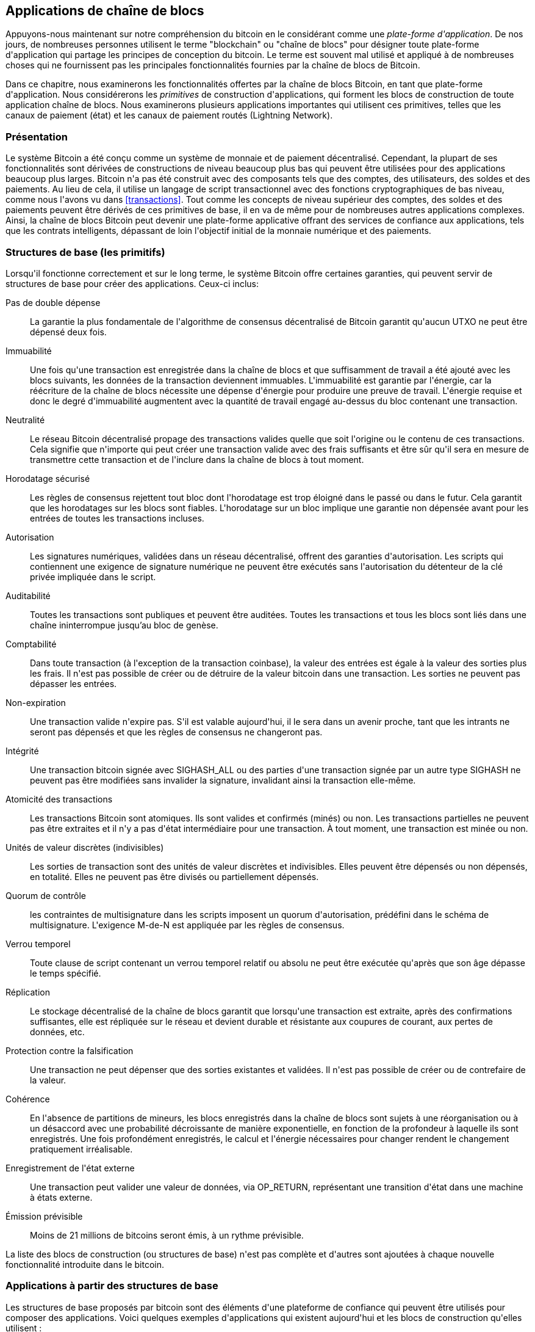 [[ch12]]
== Applications de chaîne de blocs

Appuyons-nous maintenant sur notre compréhension du bitcoin en le considérant comme une _plate-forme d&#39;application_. De nos jours, de nombreuses personnes utilisent le terme &quot;blockchain&quot; ou &quot;chaîne de blocs&quot; pour désigner toute plate-forme d&#39;application qui partage les principes de conception du bitcoin. Le terme est souvent mal utilisé et appliqué à de nombreuses choses qui ne fournissent pas les principales fonctionnalités fournies par la chaîne de blocs de Bitcoin.

Dans ce chapitre, nous examinerons les fonctionnalités offertes par la chaîne de blocs Bitcoin, en tant que plate-forme d&#39;application. Nous considérerons les _primitives_ de construction d&#39;applications, qui forment les blocs de construction de toute application chaîne de blocs. Nous examinerons plusieurs applications importantes qui utilisent ces primitives, telles que les canaux de paiement (état) et les canaux de paiement routés (Lightning Network).

=== Présentation

(((&quot;applications chaîne de blocs&quot;, &quot;avantages du système Bitcoin&quot;)))Le système Bitcoin a été conçu comme un système de monnaie et de paiement décentralisé. Cependant, la plupart de ses fonctionnalités sont dérivées de constructions de niveau beaucoup plus bas qui peuvent être utilisées pour des applications beaucoup plus larges. Bitcoin n&#39;a pas été construit avec des composants tels que des comptes, des utilisateurs, des soldes et des paiements. Au lieu de cela, il utilise un langage de script transactionnel avec des fonctions cryptographiques de bas niveau, comme nous l&#39;avons vu dans &lt;<transactions>&gt;. Tout comme les concepts de niveau supérieur des comptes, des soldes et des paiements peuvent être dérivés de ces primitives de base, il en va de même pour de nombreuses autres applications complexes. Ainsi, la chaîne de blocs Bitcoin peut devenir une plate-forme applicative offrant des services de confiance aux applications, tels que les contrats intelligents, dépassant de loin l&#39;objectif initial de la monnaie numérique et des paiements.

=== Structures de base (les primitifs)

(((&quot;applications en chaîne de blocs&quot;, &quot;blocs de base (primitifs)&quot;)))(((&quot;primitifs&quot;)))Lorsqu&#39;il fonctionne correctement et sur le long terme, le système Bitcoin offre certaines garanties, qui peuvent servir de structures de base pour créer des applications. Ceux-ci inclus:

Pas de double dépense:: La garantie la plus fondamentale de l&#39;algorithme de consensus décentralisé de Bitcoin garantit qu&#39;aucun UTXO ne peut être dépensé deux fois.

Immuabilité:: Une fois qu&#39;une transaction est enregistrée dans la chaîne de blocs et que suffisamment de travail a été ajouté avec les blocs suivants, les données de la transaction deviennent immuables. L&#39;immuabilité est garantie par l&#39;énergie, car la réécriture de la chaîne de blocs nécessite une dépense d&#39;énergie pour produire une preuve de travail. L&#39;énergie requise et donc le degré d&#39;immuabilité augmentent avec la quantité de travail engagé au-dessus du bloc contenant une transaction.

Neutralité:: Le réseau Bitcoin décentralisé propage des transactions valides quelle que soit l&#39;origine ou le contenu de ces transactions. Cela signifie que n&#39;importe qui peut créer une transaction valide avec des frais suffisants et être sûr qu&#39;il sera en mesure de transmettre cette transaction et de l&#39;inclure dans la chaîne de blocs à tout moment.

Horodatage sécurisé:: Les règles de consensus rejettent tout bloc dont l&#39;horodatage est trop éloigné dans le passé ou dans le futur. Cela garantit que les horodatages sur les blocs sont fiables. L&#39;horodatage sur un bloc implique une garantie non dépensée avant pour les entrées de toutes les transactions incluses.

Autorisation:: Les signatures numériques, validées dans un réseau décentralisé, offrent des garanties d&#39;autorisation. Les scripts qui contiennent une exigence de signature numérique ne peuvent être exécutés sans l&#39;autorisation du détenteur de la clé privée impliquée dans le script.

Auditabilité:: Toutes les transactions sont publiques et peuvent être auditées. Toutes les transactions et tous les blocs sont liés dans une chaîne ininterrompue jusqu'au bloc de genèse.

Comptabilité:: Dans toute transaction (à l&#39;exception de la transaction coinbase), la valeur des entrées est égale à la valeur des sorties plus les frais. Il n&#39;est pas possible de créer ou de détruire de la valeur bitcoin dans une transaction. Les sorties ne peuvent pas dépasser les entrées.

Non-expiration:: Une transaction valide n&#39;expire pas. S&#39;il est valable aujourd&#39;hui, il le sera dans un avenir proche, tant que les intrants ne seront pas dépensés et que les règles de consensus ne changeront pas.

Intégrité:: Une transaction bitcoin signée avec +SIGHASH_ALL+ ou des parties d&#39;une transaction signée par un autre type +SIGHASH+ ne peuvent pas être modifiées sans invalider la signature, invalidant ainsi la transaction elle-même.

Atomicité des transactions:: Les transactions Bitcoin sont atomiques. Ils sont valides et confirmés (minés) ou non. Les transactions partielles ne peuvent pas être extraites et il n&#39;y a pas d&#39;état intermédiaire pour une transaction. À tout moment, une transaction est minée ou non.

Unités de valeur discrètes (indivisibles):: Les sorties de transaction sont des unités de valeur discrètes et indivisibles. Elles peuvent être dépensés ou non dépensés, en totalité. Elles ne peuvent pas être divisés ou partiellement dépensés.

Quorum de contrôle:: les contraintes de multisignature dans les scripts imposent un quorum d&#39;autorisation, prédéfini dans le schéma de multisignature. L&#39;exigence M-de-N est appliquée par les règles de consensus.

Verrou temporel:: Toute clause de script contenant un verrou temporel relatif ou absolu ne peut être exécutée qu&#39;après que son âge dépasse le temps spécifié.

Réplication:: Le stockage décentralisé de la chaîne de blocs garantit que lorsqu&#39;une transaction est extraite, après des confirmations suffisantes, elle est répliquée sur le réseau et devient durable et résistante aux coupures de courant, aux pertes de données, etc.

Protection contre la falsification:: Une transaction ne peut dépenser que des sorties existantes et validées. Il n&#39;est pas possible de créer ou de contrefaire de la valeur.

Cohérence:: En l&#39;absence de partitions de mineurs, les blocs enregistrés dans la chaîne de blocs sont sujets à une réorganisation ou à un désaccord avec une probabilité décroissante de manière exponentielle, en fonction de la profondeur à laquelle ils sont enregistrés. Une fois profondément enregistrés, le calcul et l&#39;énergie nécessaires pour changer rendent le changement pratiquement irréalisable.

Enregistrement de l&#39;état externe:: Une transaction peut valider une valeur de données, via +OP_RETURN+, représentant une transition d&#39;état dans une machine à états externe.

Émission prévisible:: Moins de 21 millions de bitcoins seront émis, à un rythme prévisible.

La liste des blocs de construction (ou structures de base) n&#39;est pas complète et d&#39;autres sont ajoutées à chaque nouvelle fonctionnalité introduite dans le bitcoin.

=== Applications à partir des structures de base

(((&quot;applications chaîne de blocs&quot;, &quot;exemples de&quot;)))Les structures de base proposés par bitcoin sont des éléments d&#39;une plateforme de confiance qui peuvent être utilisés pour composer des applications. Voici quelques exemples d&#39;applications qui existent aujourd&#39;hui et les blocs de construction qu&#39;elles utilisent :

Preuve d&#39;existence (notaire numérique):: (((&quot;services de notaire numérique&quot;)))(((&quot;preuve d&#39;existence&quot;)))Immuabilité + Horodatage + Durabilité. Une empreinte numérique peut être validée avec une transaction dans la chaîne de blocs, prouvant qu&#39;un document existait (horodatage) au moment où il a été enregistré. L&#39;empreinte digitale ne pourra pas être modifiée ex-post-facto (Immutabilité) et la preuve sera conservée de façon permanente (Durabilité).

Kickstarter (Lighthouse):: Cohérence + Atomicité + Intégrité. Si vous signez une entrée et la sortie (intégrité) d&#39;une transaction de collecte de fonds, d&#39;autres peuvent contribuer à la collecte de fonds mais elle ne peut pas être dépensée (atomicité) tant que l&#39;objectif (valeur de sortie) n&#39;est pas financé (cohérence).

Canaux de paiement:: (((&quot;canaux de paiement (d&#39;état)&quot;, &quot;structures de base (les primitifs) utilisés dans&quot;)))Quorum de contrôle + Verrou temporel + Pas de double dépense + Non-expiration + Résistance à la censure + Autorisation. Un multisig 2-of-2 (Quorum) avec un verrou temporel (Verrou temporel) utilisé comme transaction de &quot;règlement&quot; d&#39;un canal de paiement peut être détenu (Non-expiration) et dépensé à tout moment (Résistance à la censure) par l&#39;une ou l&#39;autre des parties (Autorisation). Les deux parties peuvent alors créer des transactions d&#39;engagement qui doublent (Pas de double dépense) le règlement sur un verrou temporel plus court (Verrou temporel).

=== Counterparty

(((&quot;applications en chaîne de blocs&quot;, &quot;Conterparty&quot;)))(((&quot;Conterparty&quot;)))(((&quot;contrats intelligents&quot;)))(((&quot;Ethereum Virtual Machine (EVM)&quot;)))((( &quot;gestion d&#39;actifs extrinsèques&quot;)))(((&quot;gestion d&#39;actifs virtuels&quot;)))Conterparty est une couche de protocole construite au-dessus de bitcoin. Le protocole Counterparty offre la possibilité de créer et d&#39;échanger des actifs virtuels et des jetons. De plus, Counterparty propose un échange décentralisé d&#39;actifs. Conterparty met également en œuvre des contrats intelligents, basés sur la machine virtuelle Ethereum (EVM).

Conterparty intègre des métadonnées dans les transactions bitcoin, en utilisant l&#39;opcode +OP_RETURN+ ou des adresses multisignatures 1 sur N qui encodent les métadonnées à la place des clés publiques. En utilisant ces mécanismes, Counterparty implémente une couche de protocole encodée dans les transactions bitcoin. La couche de protocole supplémentaire peut être interprétée par des applications compatibles avec Conterparty, telles que les portefeuilles et les explorateurs de chaînes de blocs, ou toute application construite à l&#39;aide des bibliothèques de Conterparty.

(((&quot;propriété numérique&quot;)))Conterparty peut être utilisée comme plate-forme pour d&#39;autres applications et services, à leur tour. Par exemple, Tokenly est une plate-forme construite sur Counterparty qui permet aux créateurs de contenu, aux artistes et aux entreprises d&#39;émettre des jetons qui expriment la propriété numérique et peuvent être utilisés pour louer, accéder, échanger ou acheter du contenu, des produits et des services. D&#39;autres applications tirant parti de Counterparty incluent des jeux (Spells of Genesis) et des projets de grille informatique (Folding Coin).

Plus de détails sur Counterparty peuvent être trouvés sur https://counterparty.io. Le projet à source libre est disponible sur https://github.com/CounterpartyXCP[].

[[state_channels]]
=== Canaux de paiement et canaux d&#39;état

_Les canaux de paiement_ (((&quot;applications chaîne de blocs&quot;, &quot;canaux de paiement (état)&quot;, id=&quot;BCApayment12&quot;)))(((&quot;canaux de paiement (état)&quot;, &quot;défini&quot;)))sont un mécanisme sans confiance pour échanger des bitcoins transactions entre deux parties, en dehors de la chaîne de blocs Bitcoin. Ces transactions, qui seraient valides si elles étaient réglées sur la chaîne de blocs Bitcoin, sont plutôt détenues hors chaîne, agissant comme des _billets à ordre_ pour un éventuel règlement par lots. Étant donné que les transactions ne sont pas réglées, elles peuvent être échangées sans la latence de règlement habituelle, ce qui permet un débit de transaction extrêmement élevé, une latence faible (inférieure à la milliseconde) et une granularité fine (niveau satoshi).

En fait, le terme _canal_ est une métaphore. Les canaux d&#39;état sont des constructions virtuelles représentées par l&#39;échange d&#39;état entre deux parties, en dehors de la chaîne de blocs. Il n&#39;y a pas de &quot;canaux&quot; en soi et le mécanisme de transport de données sous-jacent n&#39;est pas le canal. Nous utilisons le terme canal pour représenter la relation et l&#39;état partagé entre deux parties, en dehors de la chaîne de blocs.

(((&quot;canaux de paiement (d&#39;état)&quot;, &quot;concept de&quot;)))Pour expliquer davantage ce concept, pensez à un flux TCP. Du point de vue des protocoles de niveau supérieur, il s&#39;agit d&#39;une &quot;interface de connexion&quot; connectant deux applications sur Internet. Mais si vous regardez le trafic réseau, un flux TCP n&#39;est qu&#39;un canal virtuel sur des paquets IP. Chaque extrémité du flux TCP séquence et assemble les paquets IP pour créer l&#39;illusion d&#39;un flux d&#39;octets. En dessous, ce sont tous les paquets déconnectés. De même, un canal de paiement n&#39;est qu&#39;une série de transactions. S&#39;ils sont correctement séquencés et connectés, ils créent des obligations remboursables auxquelles vous pouvez faire confiance même si vous ne faites pas confiance à l&#39;autre côté du canal.

Dans cette section, nous examinerons différentes formes de canaux de paiement. Premièrement, nous examinerons les mécanismes utilisés pour construire un canal de paiement unidirectionnel (unidirectionnel) pour un service de micropaiement mesuré, tel que le streaming vidéo. Ensuite, nous développerons ce mécanisme et introduirons des canaux de paiement bidirectionnels. Enfin, nous verrons comment des canaux bidirectionnels peuvent être connectés de bout en bout pour former des canaux multisauts dans un réseau routé, d&#39;abord proposé sous le nom de _Lightning Network_.

Les canaux de paiement font partie du concept plus large d&#39;un _canal d&#39;état_, qui représente une altération d&#39;état hors chaîne, sécurisée par un éventuel règlement dans une chaîne de blocs. Un canal de paiement est un canal d&#39;état où l&#39;état modifié est le solde d&#39;une monnaie virtuelle.

==== Canaux d&#39;état, concepts de base et terminologie

(((&quot;canaux de paiement (d&#39;état)&quot;, &quot;terminologie&quot;)))Un canal d&#39;état est établi entre deux parties, par le biais d&#39;une transaction qui verrouille un état partagé sur la chaîne de blocs. C&#39;est ce qu&#39;on appelle la _transaction de financement_ ou _transaction d&#39;ancrage_. Cette transaction unique doit être transmise au réseau et exploitée pour établir le canal. Dans l&#39;exemple d&#39;un canal de paiement, l&#39;état bloqué est le solde initial (en devise) du canal.

Les deux parties échangent alors des transactions signées, appelées _transactions d&#39;engagement_, qui modifient l&#39;état initial. Ces transactions sont des transactions valides dans la mesure où elles _pourraient_ être soumises pour règlement par l&#39;une ou l&#39;autre des parties, mais sont plutôt détenues hors chaîne par chaque partie en attendant la fermeture du canal. Les mises à jour d&#39;état peuvent être créées aussi rapidement que chaque partie peut créer, signer et transmettre une transaction à l&#39;autre partie. En pratique, cela signifie que des milliers de transactions par seconde peuvent être échangées.

Lors de l&#39;échange de transactions d&#39;engagement, les deux parties invalident également les états précédents, de sorte que la transaction d&#39;engagement la plus récente est toujours la seule qui puisse être remboursée. Cela empêche l&#39;une ou l&#39;autre des parties de tricher en fermant unilatéralement le canal avec un état antérieur expiré qui lui est plus favorable que l&#39;état actuel. Nous examinerons les différents mécanismes qui peuvent être utilisés pour invalider l&#39;état antérieur dans la suite de ce chapitre.

Enfin, le canal peut être fermé soit de manière coopérative, en soumettant une _transaction de règlement_ finale à la chaîne de blocs, soit unilatéralement, par l&#39;une ou l&#39;autre des parties soumettant la dernière transaction d&#39;engagement à la chaîne de blocs. Une option de fermeture unilatérale est nécessaire au cas où l&#39;une des parties se déconnecte de manière inattendue. La transaction de règlement représente l&#39;état final du canal et est réglée sur la chaîne de blocs.

Pendant toute la durée de vie de la chaîne, seules deux transactions doivent être soumises pour minage sur la chaîne de blocs: les transactions de financement et de règlement. Entre ces deux états, les deux parties peuvent échanger un nombre illimité de transactions d&#39;engagement qui ne sont jamais vues par personne d&#39;autre, ni soumises à la chaîne de blocs.

&lt;<payment_channel>&gt; illustre un canal de paiement entre Bob et Alice, montrant les transactions de financement, d&#39;engagement et de règlement.(((&quot;cas d'utilisation&quot;, &quot;acheter un café&quot;, startref=&quot;alicetwelve&quot;)))

[[payment_channel]]
.Un canal de paiement entre Bob et Alice, montrant les transactions de financement, d&#39;engagement et de règlement
image::images/mbc2_1201.png[&quot;Un canal de paiement entre Bob et Alice, montrant les transactions de financement, d&#39;engagement et de règlement&quot;]

==== Exemple de canal de paiement simple

(((&quot;canaux de paiement (d&#39;état)&quot;, &quot;exemple de&quot;, id=&quot;PSCexample12&quot;)))Pour expliquer les canaux d&#39;état, nous commençons par un exemple très simple. Nous démontrons un canal à sens unique, ce qui signifie que la valeur ne circule que dans une seule direction. Nous partirons également de l&#39;hypothèse naïve que personne n&#39;essaie de tricher, pour garder les choses simples. Une fois que nous aurons expliqué l&#39;idée de base du canal, nous examinerons ce qu&#39;il faut pour le rendre sans confiance afin qu&#39;aucune des parties ne puisse tricher, même si elle essaie de le faire.

Pour cet exemple, nous supposerons deux participants : Emma et Fabian. Fabian propose un service de diffusion vidéo en continu facturé à la seconde via un canal de micropaiement. Fabian facture 0,01 millibit (0,00001 BTC) par seconde de vidéo, ce qui équivaut à 36 millibits (0,036 BTC) par heure de vidéo. Emma est une utilisatrice qui achète ce service de diffusion vidéo en continu auprès de Fabian. &lt;<emma_fabian_streaming_video>&gt; montre Emma achetant le service de diffusion vidéo en continu de Fabian en utilisant un canal de paiement.

[[emma_fabian_streaming_video]]
.Emma achète la vidéo en continu de Fabian avec un canal de paiement, payant pour chaque seconde de vidéo
image::images/mbc2_1202.png[&quot;Emma achète la diffusion vidéo en continu de Fabian avec un canal de paiement, payant pour chaque seconde de vidéo&quot;]

Dans cet exemple, Fabian et Emma utilisent un logiciel spécial qui gère à la fois le canal de paiement et la diffusion vidéo en continu. Emma exécute le logiciel dans son navigateur, Fabian l&#39;exécute sur un serveur. Le logiciel inclut les fonctionnalités de base du portefeuille bitcoin et peut créer et signer des transactions bitcoin. Le concept et le terme &quot;canal de paiement&quot; sont complètement cachés aux utilisateurs. Ce qu&#39;ils voient, c&#39;est une vidéo payée à la seconde.

Pour mettre en place le canal de paiement, Emma et Fabian établissent une adresse multisignature 2 sur 2, chacun d&#39;eux détenant l&#39;une des clés. Du point de vue d&#39;Emma, le logiciel de son navigateur présente un code QR avec une adresse P2SH (commençant par &quot;3&quot;) et lui demande de soumettre un &quot;dépôt&quot; pour jusqu&#39;à 1 heure de vidéo. L&#39;adresse est alors financée par Emma. La transaction d&#39;Emma, payant à l&#39;adresse multisignature, est la transaction de financement ou d&#39;ancrage pour le canal de paiement.

Pour cet exemple, disons qu&#39;Emma finance la chaîne avec 36 millibits (0,036 BTC). Cela permettra à Emma de consommer _jusqu&#39;à_ 1 heure de diffusion vidéo en continu. La transaction de financement dans ce cas fixe le montant maximum qui peut être transmis dans ce canal, en définissant la _capacité du canal_.

La transaction de financement consomme une ou plusieurs entrées du portefeuille d&#39;Emma, approvisionnant les fonds. Il crée une sortie d&#39;une valeur de 36 millibits payée à l&#39;adresse multisignature 2 sur 2 contrôlée conjointement entre Emma et Fabian. Il peut avoir des sorties supplémentaires pour revenir au portefeuille d&#39;Emma.

Une fois la transaction de financement confirmée, Emma peut commencer à diffuser la vidéo. Le logiciel d&#39;Emma crée et signe une transaction d&#39;engagement qui modifie le solde du canal pour créditer 0,01 millibit à l&#39;adresse de Fabian et rembourser 35,99 millibits à Emma. La transaction signée par Emma consomme la sortie de 36 millibits créée par la transaction de financement et crée deux sorties : une pour son remboursement, l&#39;autre pour le paiement de Fabian. La transaction n&#39;est que partiellement signée - elle nécessite deux signatures (2 sur 2), mais n&#39;a que la signature d&#39;Emma. Lorsque le serveur de Fabian reçoit cette transaction, il ajoute la deuxième signature (pour l&#39;entrée 2 sur 2) et la renvoie à Emma avec 1 seconde de vidéo. Désormais, les deux parties ont une transaction d&#39;engagement entièrement signée que l&#39;une ou l&#39;autre peut racheter, représentant le solde à jour correct du canal. Aucune des parties ne diffuse cette transaction sur le réseau.

Au tour suivant, le logiciel d&#39;Emma crée et signe une autre transaction d&#39;engagement (engagement #2) qui consomme la _même_ sortie 2 sur 2 de la transaction de financement. La seconde transaction d&#39;engagement alloue une sortie de 0,02 millibits à l&#39;adresse de Fabian et une sortie de 35,98 millibits à l&#39;adresse d&#39;Emma. Cette nouvelle transaction est le paiement de deux secondes cumulées de vidéo. Le logiciel de Fabian signe et renvoie la deuxième transaction d&#39;engagement, ainsi qu&#39;une autre seconde de vidéo.

De cette manière, le logiciel d&#39;Emma continue d&#39;envoyer des transactions d&#39;engagement au serveur de Fabian en échange de diffusion vidéo en continu. Le solde de la chaîne s&#39;accumule progressivement en faveur de Fabian, car Emma consomme plus de secondes de vidéo. Disons qu&#39;Emma regarde 600 secondes (10 minutes) de vidéo, créant et signant 600 transactions d&#39;engagement. La dernière transaction d&#39;engagement (#600) aura deux sorties, divisant le solde de la chaîne, 6 millibits pour Fabian et 30 millibits pour Emma.

Enfin, Emma sélectionne &quot;Stop&quot; pour arrêter le streaming vidéo. Fabian ou Emma peuvent maintenant transmettre la transaction d&#39;état finale pour règlement. Cette dernière transaction est la _transaction de règlement_ et paie Fabian pour toute la vidéo consommée par Emma, remboursant le reste de la transaction de financement à Emma.

&lt;<video_payment_channel>&gt; montre le canal entre Emma et Fabian et les transactions d&#39;engagement qui mettent à jour le solde du canal.

Au final, seules deux transactions sont enregistrées sur la chaîne de bocs: la transaction de financement qui établit le canal et une transaction de règlement qui répartit correctement le solde final entre les deux participants.(((&quot;&quot;, startref=&quot;PSCexample12&quot;)))

[[video_payment_channel]]
.Le canal de paiement d&#39;Emma avec Fabian, montrant les transactions d&#39;engagement qui mettent à jour le solde du canal
image::images/mbc2_1203.png[&quot;Le canal de paiement d&#39;Emma avec Fabian, montrant les transactions d&#39;engagement qui mettent à jour le solde du canal&quot;]

==== Créer des canaux sans confiance

(((&quot;canaux de paiements (état)&quot;, &quot;créer des canaux sans confiance&quot;, id=&quot;PSCtrust12&quot;)))Le canal que nous venons de décrire fonctionne, mais seulement si les deux parties coopèrent, sans échec ni tentative de tricherie. Examinons certains des scénarios qui cassent ce canal et voyons ce qui est nécessaire pour les réparer :

* Une fois la transaction de financement effectuée, Emma a besoin de la signature de Fabian pour récupérer l&#39;argent. Si Fabian disparaît, les fonds d&#39;Emma sont enfermés dans un 2 sur 2 et effectivement perdus. Ce canal, tel que construit, entraîne une perte de fonds si l&#39;une des parties se déconnecte avant qu&#39;il y ait au moins une transaction d&#39;engagement signée par les deux parties.

* Pendant que le canal est en cours d&#39;exécution, Emma peut prendre n&#39;importe laquelle des transactions d&#39;engagement que Fabian a contresignées et en transmettre une à la chaîne de blocs. Pourquoi payer 600 secondes de vidéo, si elle peut transmettre la transaction d&#39;engagement #1 et ne payer que 1 seconde de vidéo ? La chaîne échoue car Emma peut tricher en diffusant un engagement préalable qui est en sa faveur.

Ces deux problèmes peuvent être résolus avec des verrous temporels. Voyons comment nous pourrions utiliser des verrous temporels au niveau des transactions (+nLocktime+).

Emma ne peut pas risquer de financer un multisig 2 sur 2 à moins qu&#39;elle n&#39;ait un remboursement garanti. Pour résoudre ce problème, Emma construit les transactions de financement et de remboursement en même temps. Elle signe la transaction de financement mais ne la transmet à personne. Emma transmet uniquement la transaction de remboursement à Fabian et obtient sa signature.

La transaction de remboursement agit comme la première transaction d&#39;engagement et son verrou temporel établit la limite supérieure pour la durée de vie du canal. Dans ce cas, Emma pourrait définir le +nLocktime+ sur 30 jours ou 4320 blocs dans le futur. Toutes les transactions d&#39;engagement ultérieures doivent avoir un verrou temporel plus court, afin qu&#39;elles puissent être remboursées avant la transaction de remboursement.

Maintenant qu&#39;Emma a une transaction de remboursement entièrement signée, elle peut transmettre en toute confiance la transaction de financement signée en sachant qu&#39;elle pourra éventuellement, après l&#39;expiration du délai, racheter la transaction de remboursement même si Fabian disparaît.

Chaque transaction d&#39;engagement que les parties échangent pendant la durée de vie du canal sera verrouillée dans le futur. Mais le délai sera légèrement plus court pour chaque engagement afin que l&#39;engagement le plus récent puisse être remboursé avant l&#39;engagement précédent qu&#39;il invalide. En raison de nLockTime, aucune des parties ne peut propager avec succès l&#39;une des transactions d&#39;engagement jusqu&#39;à l&#39;expiration de leur verrouillage temporel. Si tout va bien, ils coopéreront et fermeront le canal gracieusement avec une transaction de règlement, rendant inutile la transmission d&#39;une transaction d&#39;engagement intermédiaire. Sinon, la transaction d&#39;engagement la plus récente peut être propagée pour régler le compte et invalider toutes les transactions d&#39;engagement précédentes.

Par exemple, si la transaction d&#39;engagement #1 est verrouillée dans le temps sur 4320 blocs à l&#39;avenir, alors la transaction d&#39;engagement #2 est verrouillée dans le temps sur 4319 blocs dans le futur. La transaction d&#39;engagement #600 peut être dépensée 600 blocs avant que la transaction d&#39;engagement #1 ne devienne valide.

&lt;<timelocked_commitments>&gt; montre chaque transaction d&#39;engagement définissant un verrou temporel plus court, lui permettant d&#39;être dépensé avant que les engagements précédents ne deviennent valides.

[[timelocked_commitments]]
.Chaque engagement fixe un délai plus court, ce qui lui permet d&#39;être dépensé avant que les engagements précédents ne deviennent valides
image::images/mbc2_1204.png[&quot;Chaque engagement fixe un délai plus court, ce qui lui permet d&#39;être dépensé avant que les engagements précédents ne deviennent valides&quot;]

Chaque transaction d&#39;engagement ultérieure doit avoir un verrou temporel plus court afin qu&#39;elle puisse être diffusée avant ses prédécesseurs et avant la transaction de remboursement. La possibilité de diffuser un engagement plus tôt garantit qu&#39;il sera en mesure de dépenser la sortie de financement et d&#39;empêcher toute autre transaction d&#39;engagement d&#39;être remboursée en dépensant la sortie. Les garanties offertes par la chaîne de blocs Bitcoin, empêchant les doubles dépenses et appliquant des verrous temporels, permettent effectivement à chaque transaction d&#39;engagement d&#39;invalider ses prédécesseurs.

Les canaux d&#39;état utilisent des verrous temporels pour appliquer des contrats intelligents dans une dimension temporelle. Dans cet exemple, nous avons vu comment la dimension temporelle garantit que la transaction d&#39;engagement la plus récente devient valide avant tout engagement antérieur. Ainsi, la transaction d&#39;engagement la plus récente peut être transmise, dépensant les entrées et invalidant les transactions d&#39;engagement précédentes. L&#39;application de contrats intelligents avec des délais absolus protège contre la tricherie par l&#39;une des parties. Cette implémentation n&#39;a besoin de rien de plus que des verrous temporels absolus au niveau de la transaction (+nLocktime+). Ensuite, nous verrons comment les verrous temporels au niveau du script, +CHECKLOCKTIMEVERIFY+ et +CHECKSEQUENCEVERIFY+, peuvent être utilisés pour construire des canaux d&#39;état plus flexibles, utiles et sophistiqués.

La première forme de canal de paiement unidirectionnel a été présentée sous la forme d&#39;un prototype d&#39;application de streaming vidéo en 2015 par une équipe de développeurs argentins.

Les verrous temporels ne sont pas le seul moyen d&#39;invalider les transactions d&#39;engagement antérieures. Dans les sections suivantes, nous verrons comment une clé de révocation peut être utilisée pour obtenir le même résultat. Les verrous temporels sont efficaces mais ils ont deux inconvénients distincts. En établissant un verrou temporel maximal lors de la première ouverture du canal, ils limitent la durée de vie du canal. Pire, ils obligent les implémentations de canaux à trouver un équilibre entre autoriser des canaux à longue durée de vie et obliger l&#39;un des participants à attendre très longtemps un remboursement en cas de fermeture prématurée. Par exemple, si vous autorisez le canal à rester ouvert pendant 30 jours, en réglant le délai de remboursement sur 30 jours, si l&#39;une des parties disparaît immédiatement, l&#39;autre partie doit attendre 30 jours pour un remboursement. Plus le point final est éloigné, plus le remboursement est éloigné.

Le deuxième problème est que puisque chaque transaction d&#39;engagement ultérieure doit décrémenter le verrouillage temporel, il existe une limite explicite sur le nombre de transactions d&#39;engagement qui peuvent être échangées entre les parties. Par exemple, un canal de 30 jours, définissant un verrouillage temporel de 4320 blocs dans le futur, ne peut accepter que 4320 transactions d&#39;engagement intermédiaires avant de devoir être clôturé. Il y a un danger à définir l&#39;intervalle de transaction d&#39;engagement de verrouillage de temps à 1 bloc. En définissant l&#39;intervalle de verrouillage entre les transactions d&#39;engagement sur 1 bloc, un développeur crée une charge très lourde pour les participants au canal qui doivent être vigilants, rester en ligne et regarder, et être prêts à transmettre la bonne transaction d&#39;engagement à tout moment.

Maintenant que nous comprenons comment les verrous temporels peuvent être utilisés pour invalider des engagements antérieurs, nous pouvons voir la différence entre fermer le canal de manière coopérative et le fermer unilatéralement en diffusant une transaction d&#39;engagement. Toutes les transactions d&#39;engagement sont verrouillées dans le temps, par conséquent, la diffusion d&#39;une transaction d&#39;engagement impliquera toujours d&#39;attendre jusqu&#39;à ce que le verrouillage ait expiré. Mais si les deux parties s&#39;entendent sur le solde final et savent qu&#39;elles détiennent toutes les deux des transactions d&#39;engagement qui feront éventuellement de ce solde une réalité, elles peuvent construire une transaction de règlement sans verrou temporel représentant ce même solde. Dans une clôture coopérative, l&#39;une ou l&#39;autre des parties prend la transaction d&#39;engagement la plus récente et construit une transaction de règlement qui est identique à tous points de vue, sauf qu&#39;elle omet le verrou temporel. Les deux parties peuvent signer cette transaction de règlement en sachant qu&#39;il n&#39;y a aucun moyen de tricher et d&#39;obtenir un solde plus favorable. En signant et en transmettant de manière coopérative la transaction de règlement, ils peuvent fermer le canal et racheter leur solde immédiatement. Dans le pire des cas, l&#39;une des parties peut être mesquine, refuser de coopérer et forcer l&#39;autre partie à conclure unilatéralement la transaction d&#39;engagement la plus récente. Mais s&#39;ils le font, ils doivent aussi attendre leurs fonds.(((&quot;&quot;, startref=&quot;PSCtrust12&quot;)))

==== Engagements révocables asymétriques

(((&quot;canaux de paiement (d&#39;état)&quot;, &quot;engagements révocables asymétriques&quot;, id=&quot;PSCaymetric12&quot;)))Une meilleure façon de gérer les états d&#39;engagement antérieurs est de les révoquer explicitement. Cependant, ce n&#39;est pas facile à réaliser. Une caractéristique clé du bitcoin est qu&#39;une fois qu&#39;une transaction est valide, elle reste valide et n&#39;expire pas. La seule façon d&#39;annuler une transaction est de doubler ses entrées avec une autre transaction avant qu&#39;elle ne soit minée. C&#39;est pourquoi nous avons utilisé des verrous temporels dans l&#39;exemple de canal de paiement simple ci-dessus pour nous assurer que les engagements les plus récents pourraient être dépensés avant que les engagements plus anciens ne soient valides. Cependant, l&#39;enchaînement des engagements dans le temps crée un certain nombre de contraintes qui rendent les canaux de paiement difficiles à utiliser.

Même si une transaction ne peut pas être annulée, elle peut être construite de manière à rendre son utilisation indésirable. Pour ce faire, nous donnons à chaque partie une _clé de révocation_ qui peut être utilisée pour punir l&#39;autre partie si elle essaie de tricher. Ce mécanisme de révocation des opérations d&#39;engagement préalable a été initialement proposé dans le cadre du Lightning Network.

Pour expliquer les clés de révocation, nous allons construire un canal de paiement plus complexe entre deux échanges gérés par Hitesh et Irene. Hitesh et Irene gèrent respectivement des échanges de bitcoins en Inde et aux États-Unis. Les clients de l&#39;échange indien d&#39;Hitesh envoient souvent des paiements aux clients de l&#39;échange américain d&#39;Irene et vice versa. Actuellement, ces transactions se produisent sur la chaîne de blocs Bitcoin, mais cela signifie payer des frais et attendre plusieurs blocs pour les confirmations. La mise en place d&#39;un canal de paiement entre les bourses réduira considérablement les coûts et accélérera le flux des transactions.

Hitesh et Irene démarrent le canal en construisant en collaboration une transaction de financement, chacun finançant la chaîne avec 5 bitcoins.
Le solde initial est de 5 bitcoins pour Hitesh et de 5 bitcoins pour Irene. La transaction de financement verrouille l&#39;état du canal dans un multisig 2 sur 2, comme dans l&#39;exemple d&#39;un canal simple.

La transaction de financement peut avoir une ou plusieurs entrées de Hitesh (ajoutant jusqu&#39;à 5 bitcoins ou plus) et une ou plusieurs entrées d&#39;Irene (ajoutant jusqu&#39;à 5 bitcoins ou plus). Les entrées doivent légèrement dépasser la capacité du canal afin de couvrir les frais de transaction. La transaction a une sortie qui verrouille les 10 bitcoins au total sur une adresse multisig 2 sur 2 contrôlée à la fois par Hitesh et Irene. La transaction de financement peut également avoir une ou plusieurs sorties rendant la monnaie à Hitesh et Irene si leurs entrées ont dépassé leur contribution de canal prévue. Il s&#39;agit d&#39;une transaction unique avec des entrées offertes et signées par deux parties. Il doit être construit en collaboration et signé par chaque partie avant d&#39;être transmis.

Maintenant, au lieu de créer une transaction d&#39;engagement unique que les deux parties signent, Hitesh et Irene créent deux transactions d&#39;engagement différentes qui sont _asymétriques_.

Hitesh a une transaction d&#39;engagement avec deux sorties. La première sortie paie à Irene les 5 bitcoins qui lui sont dus _immédiatement_. La deuxième sortie paie à Hitesh les 5 bitcoins qui lui sont dus, mais seulement après un verrou temporel de 1000 blocs. Les sorties de transaction ressemblent à ceci :

----
Input: 2-of-2 funding output, signed by Irene

Output 0 <5 bitcoin>:
    <Irene's Public Key> CHECKSIG

Output 1 <5 bitcoin>:
    <1000 blocks>
    CHECKSEQUENCEVERIFY
    DROP
    <Hitesh's Public Key> CHECKSIG
----

Irène a une transaction d&#39;engagement différente avec deux sorties. La première sortie paie à Hitesh les 5 bitcoins qui lui sont dus immédiatement. La deuxième sortie paie à Irene les 5 bitcoins qui lui sont dus mais seulement après un verrou temporel de 1000 blocs. La transaction d&#39;engagement qu&#39;Irene détient (signée par Hitesh) ressemble à ceci :

----
Entrée : sortie de financement 2 sur 2, signée par Hitesh

Output 0 <5 bitcoin>:
    <Hitesh's Public Key> CHECKSIG

Output 1 <5 bitcoin>:
    <1000 blocks>
    CHECKSEQUENCEVERIFY
    DROP
    <Irene's Public Key> CHECKSIG
----

De cette façon, chaque partie a une transaction d&#39;engagement, dépensant la sortie de financement 2 sur 2. Cette entrée est signée par l&#39;_autre_ partie. À tout moment, la partie détenant la transaction peut également signer (remplir le 2 sur 2) et diffuser. Cependant, s&#39;ils diffusent la transaction d&#39;engagement, il paie immédiatement l&#39;autre partie alors qu&#39;elle doit attendre l&#39;expiration d&#39;un verrou temporel. En imposant un délai au remboursement de l&#39;une des sorties, nous désavantageons légèrement chaque partie lorsqu&#39;elle choisit de diffuser unilatéralement une opération d&#39;engagement. Mais un délai ne suffit pas à lui seul à encourager une conduite équitable.

&lt;<asymmetric_commitments>&gt; montre deux opérations d&#39;engagement asymétriques, où la sortie payant le titulaire de l&#39;engagement est retardée.

[[asymmetric_commitments]]
.Deux opérations d&#39;engagement asymétriques avec paiement différé pour le titulaire de l&#39;opération
image::images/mbc2_1205.png[&quot;Deux opérations d&#39;engagement asymétriques avec retard de paiement pour le porteur de l&#39;opération&quot;]

Nous introduisons maintenant le dernier élément de ce schéma : une clé de révocation qui empêche un tricheur de diffuser un engagement expiré. La clé de révocation permet à la partie lésée de sanctionner le tricheur en prélevant tout le solde de la chaîne.

La clé de révocation est composée de deux secrets, chacun généré indépendamment par chaque participant du canal. Il est similaire à un multisig 2 sur 2, mais construit à l&#39;aide de l&#39;arithmétique de la courbe elliptique, de sorte que les deux parties connaissent la clé publique de révocation mais que chaque partie ne connaît que la moitié de la clé secrète de révocation.

À chaque tour, les deux parties révèlent leur moitié du secret de révocation à l&#39;autre partie, donnant ainsi à l&#39;autre partie (qui a maintenant les deux moitiés) les moyens de réclamer la sortie de pénalité si cette transaction révoquée est jamais diffusée.

Chacune des transactions d&#39;engagement a une sortie &quot;retardée&quot;. Le script de rachat pour cette sortie permet à une partie de la racheter après 1000 blocs, _ou_ à l&#39;autre partie de la racheter si elle a une clé de révocation, pénalisant la transmission d&#39;un engagement révoqué.

Ainsi, lorsque Hitesh crée une transaction d&#39;engagement pour Irene à signer, il rend la deuxième sortie payable à lui-même après 1000 blocs, ou à la clé publique de révocation (dont il ne connaît que la moitié du secret). Hitesh construit cette transaction. Il ne révélera sa moitié du secret de révocation à Irène que lorsqu&#39;il sera prêt à passer à un nouvel état de canal et qu&#39;il voudra révoquer cet engagement.

Le script de la deuxième sortie ressemble à ceci :

----
Output 0 <5 bitcoin>:
    <Irene's Public Key> CHECKSIG

Output 1 <5 bitcoin>:
IF
# Sortie de pénalité de révocation
    <Revocation Public Key>
ELSE
    <1000 blocks>
    CHECKSEQUENCEVERIFY
    DROP
    <Hitesh's Public Key>
ENDIF
CHECKSIG
----

Irène peut signer cette transaction en toute confiance, car si elle est transmise, elle lui paiera immédiatement ce qui lui est dû. Hitesh détient la transaction, mais sait que s&#39;il la transmet dans une fermeture de canal unilatérale, il devra attendre 1000 blocs pour être payé.

Lorsque le canal passe à l&#39;état suivant, Hitesh doit _révoquer_ cette transaction d&#39;engagement avant qu&#39;Irene n&#39;accepte de signer la prochaine transaction d&#39;engagement. Pour cela, il lui suffit d&#39;envoyer sa moitié de _clé de révocation_ à Irène. Une fois qu&#39;Irene a les deux moitiés de la clé secrète de révocation pour cet engagement, elle peut signer le prochain engagement en toute confiance. Elle sait que si Hitesh essaie de tricher en publiant l&#39;engagement précédent, elle peut utiliser la clé de révocation pour racheter la sortie retardée de Hitesh. _Si Hitesh triche, Irene obtient les DEUX sorties_. Pendant ce temps, Hitesh n&#39;a que la moitié du secret de révocation pour cette clé publique de révocation et ne peut pas racheter la sortie avant 1000 blocs. Irene pourra racheter la sortie et punir Hitesh avant que les 1000 blocs ne se soient écoulés.

Le protocole de révocation est bilatéral, ce qui signifie qu&#39;à chaque tour, à mesure que l&#39;état du canal est avancé, les deux parties échangent de nouveaux engagements, échangent des secrets de révocation pour les engagements précédents et signent les nouvelles transactions d&#39;engagement de l&#39;autre. Au fur et à mesure qu&#39;ils acceptent un nouvel état, ils rendent l&#39;état antérieur inutilisable, en se donnant mutuellement les secrets de révocation nécessaires pour sanctionner toute tricherie.

Regardons un exemple de la façon dont cela fonctionne. L&#39;un des clients d&#39;Irene souhaite envoyer 2 bitcoins à l&#39;un des clients de Hitesh. Pour transmettre 2 bitcoins à travers le canal, Hitesh et Irene doivent faire avancer l&#39;état du canal pour refléter le nouvel équilibre. Ils s&#39;engageront dans un nouvel état (état numéro 2) où les 10 bitcoins de la chaîne sont divisés, 7 bitcoins pour Hitesh et 3 bitcoins pour Irene. Pour faire progresser l&#39;état du canal, ils créeront chacun de nouvelles transactions d&#39;engagement reflétant le nouveau solde du canal.

Comme auparavant, ces transactions d&#39;engagement sont asymétriques de sorte que la transaction d&#39;engagement que chaque partie détient les oblige à attendre si ils la remboursent. Surtout, avant de signer de nouvelles transactions d&#39;engagement, ils doivent d&#39;abord échanger des clés de révocation pour invalider l&#39;engagement précédent. Dans ce cas particulier, les intérêts de Hitesh sont alignés sur l&#39;état réel de la chaîne et il n&#39;a donc aucune raison de diffuser un état antérieur. Cependant, pour Irene, l&#39;état numéro 1 lui laisse un solde plus élevé que l&#39;état 2. Quand Irene donne à Hitesh la clé de révocation pour sa transaction d&#39;engagement précédente (état numéro 1), elle révoque effectivement sa capacité à tirer profit de la régression du canal vers un précédent. état parce qu&#39;avec la clé de révocation, Hitesh peut racheter sans délai les deux sorties de la transaction d&#39;engagement précédente. Cela signifie que si Irene diffuse l&#39;état antérieur, Hitesh peut exercer son droit de prendre toutes les sorties.

Il est important de noter que la révocation ne se produit pas automatiquement. Alors que Hitesh a la capacité de punir Irene pour avoir triché, il doit surveiller la blockchain avec diligence pour détecter des signes de tricherie. S&#39;il voit une diffusion d&#39;une transaction d&#39;engagement préalable, il dispose de 1000 blocs pour agir et utiliser la clé de révocation pour contrecarrer la tricherie d&#39;Irène et la punir en prenant la totalité du solde, les 10 bitcoins.

Les engagements révocables asymétriques avec blocages temporels relatifs (+CSV+) sont une bien meilleure façon de mettre en œuvre les canaux de paiement et une innovation très importante dans cette technologie. Avec cette construction, le canal peut rester ouvert indéfiniment et peut avoir des milliards de transactions d&#39;engagement intermédiaires. Dans les implémentations prototypes de Lightning Network, l&#39;état d&#39;engagement est identifié par un index de 48 bits, permettant plus de 281 000 milliards (2,8 x 10^14^) de transitions d&#39;état dans n&#39;importe quel canal !(((&quot;&quot;, startref=&quot;PSCaymetric12&quot; )))

==== Contrats de verrouillage du temps de hachage (HTLC)

(((&quot;Hash Time Lock Contracts Contrats de verrouillage du temps de hachage (HTLC)&quot;)))(((&quot;canaux de paiements (d'état)&quot;, &quot;Hash Time Lock Contracts Contrats de verrouillage du temps de hachage (HTLC)&quot;)))Les canaux de paiement peuvent être encore étendus avec un type spécial de contrat intelligent qui permet aux participants d&#39;engager des fonds dans un secret remboursable, avec un délai d&#39;expiration. Cette fonctionnalité est appelée _contrats de verrouillage du temps de hachage_ (_Hash Time Lock Contract_), ou _HTLC_, et est utilisée à la fois dans les canaux de paiement bidirectionnels et routés.

Expliquons d&#39;abord la partie &quot;hachage&quot; du HTLC. Pour créer un HTLC, le destinataire prévu du paiement créera d&#39;abord un +R+ secret. Ils calculent ensuite le hash de ce secret +H+ :

----
H = Hachage(R)
----

Cela produit un hachage +H+ qui peut être inclus dans le script de verrouillage d&#39;une sortie. Celui qui connaît le secret peut l&#39;utiliser pour racheter la sortie. Le secret +R+ est également appelé _préimage_ pour la fonction de hachage. La préimage est simplement la donnée utilisée comme entrée dans une fonction de hachage.

La deuxième partie d&#39;un HTLC est le composant &quot;verrou temporel&quot;. Si le secret n&#39;est pas révélé, le payeur du HTLC peut obtenir un &quot;remboursement&quot; après un certain temps. Ceci est réalisé avec un verrouillage temporel absolu à l&#39;aide de +CHECKLOCKTIMEVERIFY+.

Le script implémentant un HTLC pourrait ressembler à ceci :

----
IF
# Paiement si vous avez le secret R
    HASH160 <H> EQUALVERIFY
ELSE
# Remboursement après expiration du délai.
    <locktime> CHECKLOCKTIMEVERIFY DROP
    <Payer Public Key> CHECKSIG
ENDIF
----

Toute personne connaissant le secret +R+, qui, lorsqu&#39;il est haché, est égal à +H+, peut racheter cette sortie en exerçant la première clause du flux +IF+.

Si le secret n&#39;est pas révélé et que le HTLC est réclamé, après un certain nombre de blocages, le payeur peut demander un remboursement en utilisant la deuxième clause du flux +IF+.

Il s&#39;agit d&#39;une implémentation de base d&#39;un HTLC. Ce type de HTLC peut être échangé par _toute personne_ qui a le secret +R+. Un HTLC peut prendre de nombreuses formes différentes avec de légères variations dans le script. Par exemple, l&#39;ajout d&#39;un opérateur +CHECKSIG+ et d&#39;une clé publique dans la première clause limite le rachat du hachage à un destinataire nommé, qui doit également connaître le secret +R+.(((&quot;&quot;, startref=&quot;BCApayment12&quot;)))

[[lightning_network]]
=== Canaux de paiement routés (Lightning Network)

(((&quot;applications de chaîne de blocs&quot;, &quot;canaux de paiement routés&quot;, seealso=&quot;Lightning Network&quot;, id=&quot;BCAlightning12&quot;)))(((&quot;canaux de paiement routés&quot;, see=&quot;Lightning Network&quot;)))((( &quot;Lightning Network&quot;, &quot;défini&quot;))) Le Lightning Network est un réseau routé proposé de canaux de paiement bidirectionnels connectés de bout en bout. Un tel réseau peut permettre à n&#39;importe quel participant d&#39;acheminer un paiement d&#39;un canal à l&#39;autre sans faire confiance à aucun des intermédiaires. Le Lightning Network était https://lightning.network/lightning-network-paper.pdf [décrit pour la première fois par Joseph Poon et Thadeus Dryja en février 2015], s&#39;appuyant sur le concept de canaux de paiement tel que proposé et élaboré par de nombreux autres.

Le &quot;Lightning Network&quot; fait référence à une conception spécifique pour un réseau de canaux de paiement routés, qui a maintenant été mis en œuvre par au moins cinq équipes de sources libres différentes. (((&quot;bases du Lightning Technology (BOLT)&quot;)))Les implémentations indépendantes sont coordonnées par un ensemble de normes d&#39;interopérabilité décrites dans le https://bit.ly/2rBHeoL[document _Basics of Lightning Technology (BOLT)_].

Des implémentations prototypes du Lightning Network ont été publiées par plusieurs équipes.

Le Lightning Network est une possibilité de mise en place de canaux de paiement routés. Il existe plusieurs autres conceptions qui visent à atteindre des objectifs similaires, telles que Teechan et Tumblebit.

==== Exemple de réseau Lightning de base

(((&quot;Lightning Network&quot;, &quot;exemple de base&quot;))) Voyons comment cela fonctionne.

Dans cet exemple, nous avons cinq participants : Alice, Bob, Carol, Diana et Eric. Ces cinq participants ont ouvert des canaux de paiement entre eux, par paires. Alice a un canal de paiement avec Bob. Bob est connecté à Carol, Carol à Diana et Diana à Eric. Pour simplifier, supposons que chaque chaîne est financée avec 2 bitcoins par chaque participant, pour une capacité totale de 4 bitcoins dans chaque chaîne.

&lt;<lightning_network_fig>&gt; montre cinq participants dans un Lightning Network, connectés par des canaux de paiement bidirectionnels qui peuvent être liés pour effectuer un paiement d&#39;Alice à Eric (&lt;<lightning_network>&gt;).

[[lightning_network_fig]]
.Une série de canaux de paiement bidirectionnels liés pour former un réseau Lightning qui peut acheminer un paiement d&#39;Alice à Eric
image::images/mbc2_1206.png[&quot;Une série de canaux de paiement bidirectionnels liés pour former un Lightning Network&quot;]

Alice veut payer Eric 1 bitcoin. Cependant, Alice n&#39;est pas connectée à Eric par un canal de paiement. La création d&#39;un canal de paiement nécessite une transaction de financement, qui doit être engagée dans la chaîne de blocs Bitcoin. Alice ne veut pas ouvrir un nouveau canal de paiement et engager davantage de ses fonds. Y a-t-il un moyen de payer Eric, indirectement ?

&lt;<ln_payment_process>&gt; montre le processus étape par étape d&#39;acheminement d&#39;un paiement d&#39;Alice à Eric, à travers une série d&#39;engagements HTLC sur les canaux de paiement reliant les participants.

[[ln_payment_process]]
.Acheminement des paiements étape par étape via un réseau Lightning
image ::images/mbc2_1207.png[&quot;Acheminement des paiements étape par étape via un réseau Lightning&quot;]

Alice exécute un nœud Lightning Network (LN) qui assure le suivi de son canal de paiement vers Bob et a la capacité de découvrir des itinéraires entre les canaux de paiement. Le nœud LN d&#39;Alice a également la capacité de se connecter via Internet au nœud LN d&#39;Eric. Le nœud LN d&#39;Eric crée un +R+ secret à l&#39;aide d&#39;un générateur de nombres aléatoires. Le noeud d&#39;Eric ne révèle ce secret à personne. Au lieu de cela, le nœud d&#39;Eric calcule un hachage +H+ du secret +R+ et transmet ce hachage au nœud d&#39;Alice (voir &lt;<ln_payment_process>&gt; étape 1).

Maintenant, le nœud LN d&#39;Alice construit une route entre le nœud LN d&#39;Alice et le nœud LN d&#39;Eric. L&#39;algorithme de routage utilisé sera examiné plus en détail plus tard, mais pour l&#39;instant supposons que le nœud d&#39;Alice puisse trouver une route efficace.

Le nœud d&#39;Alice construit alors un HTLC, payable au hash +H+, avec un délai de remboursement de 10 blocs (bloc actuel + 10), pour un montant de 1,003 bitcoin (voir &lt;<ln_payment_process>&gt; étape 2). Le supplément de 0,003 sera utilisé pour compenser les nœuds intermédiaires pour leur participation à cette voie de paiement. Alice offre ce HTLC à Bob, déduisant 1,003 bitcoin de son solde de canal avec Bob et l&#39;engageant sur le HTLC. Le HTLC a la signification suivante : _&quot;Alice engage 1,003 de son solde de canal à payer à Bob si Bob connaît le secret, ou remboursé sur le solde d&#39;Alice si 10 blocs s&#39;écoulent.&quot;_ Le solde de canal entre Alice et Bob est maintenant exprimé par des transactions d&#39;engagement avec trois sorties : solde de 2 bitcoins à Bob, solde de 0,997 bitcoin à Alice, 1,003 bitcoin engagé dans le HTLC d&#39;Alice. Le solde d&#39;Alice est réduit du montant engagé dans le HTLC.

Bob s&#39;est maintenant engagé à ce que s&#39;il parvient à obtenir le secret + R + dans les 10 prochains blocs, il puisse réclamer les 1,003 verrouillés par Alice. Avec cet engagement en main, le nœud de Bob construit un HTLC sur son canal de paiement avec Carol. Le HTLC de Bob engage 1,002 bitcoin dans le hachage +H+ pendant 9 blocs, que Carol peut échanger si elle a le secret +R+ (voir &lt;<ln_payment_process>&gt; étape 3). Bob sait que si Carol peut réclamer son HTLC, elle doit produire +R+. Si Bob a + R + dans neuf blocs, il peut l&#39;utiliser pour lui réclamer le HTLC d&#39;Alice. Il gagne également 0,001 bitcoin pour avoir engagé le solde de son canal pendant neuf blocs. Si Carol n&#39;est pas en mesure de réclamer son HTLC et qu&#39;il ne peut pas réclamer le HTLC d&#39;Alice, tout revient aux soldes de canal précédents et personne n&#39;est à perte. L&#39;équilibre des canaux entre Bob et Carol est maintenant : 2 pour Carol, 0,998 pour Bob, 1,002 commis par Bob pour le HTLC.

Carol s&#39;est maintenant engagée à ce que si elle obtient +R+ dans les neuf prochains blocs, elle puisse réclamer 1,002 bitcoin verrouillé par Bob. Elle peut désormais s&#39;engager sur HTLC sur sa chaîne avec Diana. Elle engage un HTLC de 1.001 bitcoin au hachage +H+, pour huit blocs, que Diana peut racheter si elle a le secret +R+ (voir &lt;<ln_payment_process>&gt; étape 4). Du point de vue de Carol, si cela fonctionne, elle est plus riche de 0,001 bitcoin et si ce n&#39;est pas le cas, elle ne perd rien. Son HTLC à Diana n&#39;est viable que si +R+ est révélé, auquel cas elle peut réclamer le HTLC à Bob. L&#39;équilibre des canaux entre Carol et Diana est désormais : 2 pour Diana, 0,999 pour Carol, 1,001 commis par Carol pour le HTLC.

Enfin, Diana peut proposer un HTLC à Eric, engageant 1 bitcoin pour sept blocs à hacher +H+ (voir &lt;<ln_payment_process>&gt; étape 5). L&#39;équilibre des canaux entre Diana et Eric est maintenant : 2 à Eric, 1 à Diana, 1 commis par Diana au HTLC.

Cependant, à ce saut dans la route, Eric _a_ le secret +R+. Il peut donc prétendre au HTLC proposé par Diana. Il envoie +R+ à Diana et réclame le 1 bitcoin, l&#39;ajoutant au solde de son canal (voir &lt;<ln_payment_process>&gt; étape 6). L&#39;équilibre des canaux est maintenant : 1 pour Diana, 3 pour Eric.

Maintenant, Diana a un +R+ secret. Par conséquent, elle peut désormais réclamer le HTLC à Carol. Diana transmet +R+ à Carol et ajoute le bitcoin 1.001 au solde de son canal (voir &lt;<ln_payment_process>&gt; étape 7). Maintenant, l&#39;équilibre des canaux entre Carol et Diana est : 0,999 pour Carol, 3,001 pour Diana. Diana a &quot;gagné&quot; 0,001 pour sa participation à cette voie de paiement.

En revenant sur le parcours, le secret +R+ permet à chaque participant de réclamer les HTLC restants. Carol réclame 1,002 à Bob, fixant le solde sur leur chaîne à : 0,998 à Bob, 3,002 à Carol (voir &lt;<ln_payment_process>&gt; étape 8). Enfin, Bob revendique le HTLC d&#39;Alice (voir &lt;<ln_payment_process>&gt; étape 9). Leur solde de canaux est mis à jour comme suit : 0,997 pour Alice, 3,003 pour Bob.

Alice a payé Eric 1 bitcoin sans ouvrir de chaîne à Eric. Aucune des parties intermédiaires de la voie de paiement n&#39;avait à se faire confiance. Pour l&#39;engagement à court terme de leurs fonds dans le canal, ils peuvent gagner une petite commission, le seul risque étant un léger retard de remboursement si le canal était fermé ou si le paiement acheminé échouait.

==== Transport et routage du Lightning Network

(((&quot;Lightning Network&quot;, &quot;transport et routage&quot;)))Toutes les communications entre les nœuds LN sont cryptées point à point. De plus, les nœuds ont une clé publique à long terme qu&#39;ils utilisent comme identifiant et pour s&#39;authentifier les uns les autres.

Chaque fois qu&#39;un nœud souhaite envoyer un paiement à un autre nœud, il doit d&#39;abord construire un _chemin_ à travers le réseau en connectant des canaux de paiement avec une capacité suffisante. Les nœuds annoncent les informations de routage, y compris les canaux qu&#39;ils ont ouverts, la capacité de chaque canal et les frais qu&#39;ils facturent pour acheminer les paiements. Les informations de routage peuvent être partagées de diverses manières et différents protocoles de routage sont susceptibles d&#39;émerger à mesure que la technologie Lightning Network progresse. Certaines implémentations de Lightning Network utilisent le protocole IRC comme mécanisme pratique permettant aux nœuds d&#39;annoncer les informations de routage. Une autre implémentation de la découverte de route utilise un modèle P2P où les nœuds propagent les annonces de canal à leurs pairs, dans un modèle d'&quot;inondation&quot;, similaire à la façon dont bitcoin propage les transactions. Les plans futurs incluent une proposition appelée https://bit.ly/2r5TACm[Flare], qui est un modèle de routage hybride avec des &quot;quartiers&quot; de nœuds locaux et des nœuds de balise à plus longue portée.

Dans notre exemple précédent, le nœud d&#39;Alice utilise l&#39;un de ces mécanismes de découverte de route pour trouver un ou plusieurs chemins reliant son nœud au nœud d&#39;Eric. Une fois que le nœud d&#39;Alice a construit un chemin, elle initialisera ce chemin à travers le réseau, en propageant une série d&#39;instructions cryptées et imbriquées pour connecter chacun des canaux de paiement adjacents.

Il est important de noter que ce chemin n&#39;est connu que du nœud d&#39;Alice. Tous les autres participants de la route de paiement ne voient que les nœuds adjacents. Du point de vue de Carol, cela ressemble à un paiement de Bob à Diana. Carol ne sait pas que Bob transmet en fait un paiement d&#39;Alice. Elle ne sait pas non plus que Diana transmettra un paiement à Eric.

Il s&#39;agit d&#39;une fonctionnalité essentielle du Lightning Network, car elle garantit la confidentialité des paiements et rend très difficile l&#39;application de la surveillance, de la censure ou des listes noires. Mais comment Alice établit-elle ce chemin de paiement, sans rien révéler aux nœuds intermédiaires ?

Le Lightning Network implémente un protocole de routage en oignon basé sur un schéma appelé https://bit.ly/2q6ZDrP[Sphinx]. Ce protocole de routage garantit qu&#39;un expéditeur de paiement peut construire et communiquer un chemin à travers le Lightning Network tel que :

* Les nœuds intermédiaires peuvent vérifier et décrypter leur portion d&#39;informations de route et trouver le saut suivant.

* À part les sauts précédents et suivants, ils ne peuvent pas en savoir plus sur les autres nœuds faisant partie du chemin.

* Ils ne peuvent pas identifier la longueur du chemin de paiement, ni leur propre position dans ce chemin.

* Chaque partie du chemin est cryptée de telle manière qu&#39;un attaquant au niveau du réseau ne peut pas associer les paquets de différentes parties du chemin les uns aux autres.

* Contrairement à Tor (un protocole d&#39;anonymisation routé par couches d'oignon sur Internet), il n&#39;y a pas de &quot;nœuds de sortie&quot; qui peuvent être placés sous surveillance. Les paiements n&#39;ont pas besoin d&#39;être transmis à la chaîne de blocs Bitcoin ; les nœuds mettent simplement à jour les soldes des canaux.

En utilisant ce protocole routé en couches d'oignon, Alice enveloppe chaque élément du chemin dans une couche de cryptage, en commençant par la fin et en remontant. Elle crypte un message à Eric avec la clé publique d&#39;Eric. Ce message est enveloppé dans un message crypté pour Diana, identifiant Eric comme le prochain destinataire. Le message à Diana est enveloppé dans un message crypté avec la clé publique de Carol et identifiant Diana comme le prochain destinataire. Le message à Carol est crypté avec la clé de Bob. Ainsi, Alice a construit cet &quot;oignon&quot; multicouche chiffré de messages. Elle l&#39;envoie à Bob, qui ne peut que déchiffrer et déballer la couche externe. À l&#39;intérieur, Bob trouve un message adressé à Carol qu&#39;il peut transmettre à Carol mais ne peut pas se déchiffrer. En suivant le chemin, les messages sont transférés, décryptés, transférés, etc., jusqu&#39;à Eric. Chaque participant ne connaît que le nœud précédent et suivant dans chaque saut.(((&quot;&quot;, startref=&quot;alicetwelve&quot;)))

Chaque élément du chemin contient des informations sur le HTLC qui doivent être étendues au saut suivant, le montant qui est envoyé, les frais à inclure et l&#39;expiration du temps de verrouillage CLTV (en blocs) du HTLC. Au fur et à mesure que les informations de route se propagent, les nœuds effectuent des engagements HTLC jusqu&#39;au saut suivant.

À ce stade, vous vous demandez peut-être comment il est possible que les nœuds ne connaissent pas la longueur du chemin et leur position dans ce chemin. Après tout, ils reçoivent un message et le transmettent au saut suivant. Ne devient-il pas plus court, leur permettant de déduire la taille du chemin et leur position ? Pour éviter cela, le chemin est toujours fixé à 20 sauts et rempli de données aléatoires. Chaque nœud voit le saut suivant et un message chiffré de longueur fixe à transmettre. Seul le destinataire final voit qu&#39;il n&#39;y a pas de saut suivant. Pour tout le monde, il semble qu&#39;il y ait toujours 20 sauts de plus à faire.

==== Avantages du Lightning Network

(((&quot;Lightning Network&quot;, &quot;avantages de&quot;)))Un Lightning Network est une technologie de routage de deuxième couche. Il peut être appliqué à toute chaîne de blocs prenant en charge certaines fonctionnalités de base, telles que les transactions multisignatures, les verrous temporels et les contrats intelligents de base.

Si un réseau Lightning est superposé au réseau Bitcoin, le réseau Bitcoin peut bénéficier d&#39;une augmentation significative de la capacité, de la confidentialité, de la granularité et de la vitesse, sans sacrifier les principes de fonctionnement sans confiance sans intermédiaires :

Confidentialité :: Les paiements Lightning Network sont beaucoup plus privés que les paiements sur la chaîne de blocs Bitcoin, car ils ne sont pas publics. Bien que les participants à une route puissent voir les paiements se propager sur leurs canaux, ils ne connaissent ni l&#39;expéditeur ni le destinataire.

Fongibilité:: Un Lightning Network rend beaucoup plus difficile l&#39;application de la surveillance et des listes noires sur le bitcoin, augmentant la fongibilité de la monnaie.

Vitesse:: Les transactions Bitcoin utilisant Lightning Network sont réglées en millisecondes, plutôt qu&#39;en minutes, car les HTLC sont effacés sans valider les transactions dans un bloc.

Granularité:: Un réseau Lightning peut permettre des paiements au moins aussi petits que la limite de &quot;poussière&quot; de bitcoin, peut-être même plus petite. Certaines propositions permettent des incréments subsatoshi.

Capacité:: Un Lightning Network augmente la capacité du système Bitcoin de plusieurs ordres de grandeur. Il n&#39;y a pas de limite supérieure pratique au nombre de paiements par seconde pouvant être acheminés sur un réseau Lightning, car cela dépend uniquement de la capacité et de la vitesse de chaque nœud.

Fonctionnement sans confiance:: Un réseau Lightning utilise des transactions bitcoin entre des nœuds qui fonctionnent comme des pairs sans se faire confiance. Ainsi, un Lightning Network préserve les principes du système Bitcoin, tout en élargissant considérablement ses paramètres de fonctionnement.

Bien sûr, comme mentionné précédemment, le protocole Lightning Network n&#39;est pas le seul moyen de mettre en œuvre des canaux de paiement routés. D&#39;autres systèmes proposés incluent Tumblebit et Teechan. À l&#39;heure actuelle, cependant, le Lightning Network a déjà été déployé sur testnet. Plusieurs équipes différentes ont développé des implémentations concurrentes de LN et travaillent à une norme d&#39;interopérabilité commune (appelée BOLT). Il est probable que Lightning Network sera le premier réseau de canaux de paiement routés à être déployé en production.(((&quot;&quot;, startref=&quot;BCAlightning12&quot;)))

===Conclusion

Nous n&#39;avons examiné que quelques-unes des applications émergentes qui peuvent être construites en utilisant la chaîne de blocs Bitcoin comme plate-forme de confiance. Ces applications élargissent la portée du bitcoin au-delà des paiements et au-delà des instruments financiers, pour englober de nombreuses autres applications où la confiance est essentielle. En décentralisant la base de confiance, la chaîne de blocs Bitcoin est une plate-forme qui engendrera de nombreuses applications révolutionnaires dans une grande variété d&#39;industries.